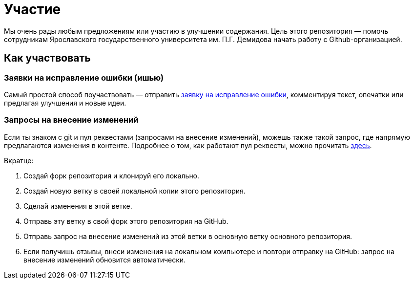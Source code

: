 = Участие

Мы очень рады любым предложениям или участию в улучшении содержания. Цель этого репозитория — помочь сотрудникам Ярославского государственного университета им. П.Г. Демидова начать работу с Github-организацией.

== Как участвовать

=== Заявки на исправление ошибки (ишью)

Самый простой способ поучаствовать — отправить link:https://github.com/uniyar/getting-started/issues[заявку на исправление ошибки], комментируя текст, опечатки или предлагая улучшения и новые идеи.

=== Запросы на внесение изменений

Если ты знаком с git и пул реквестами (запросами на внесение изменений), можешь также такой запрос, где напрямую предлагаются изменения в контенте. Подробнее о том, как работают пул реквесты, можно прочитать link:https://habr.com/ru/articles/598587/[здесь].

Вкратце:

1. Создай форк репозитория и клонируй его локально.
2. Создай новую ветку в своей локальной копии этого репозитория.
3. Сделай изменения в этой ветке.
4. Отправь эту ветку в свой форк этого репозитория на GitHub.
5. Отправь запрос на внесение изменений из этой ветки в основную ветку основного репозитория.
6. Если получишь отзывы, внеси изменения на локальном компьютере и повтори отправку на GitHub: запрос на внесение изменений обновится автоматически.